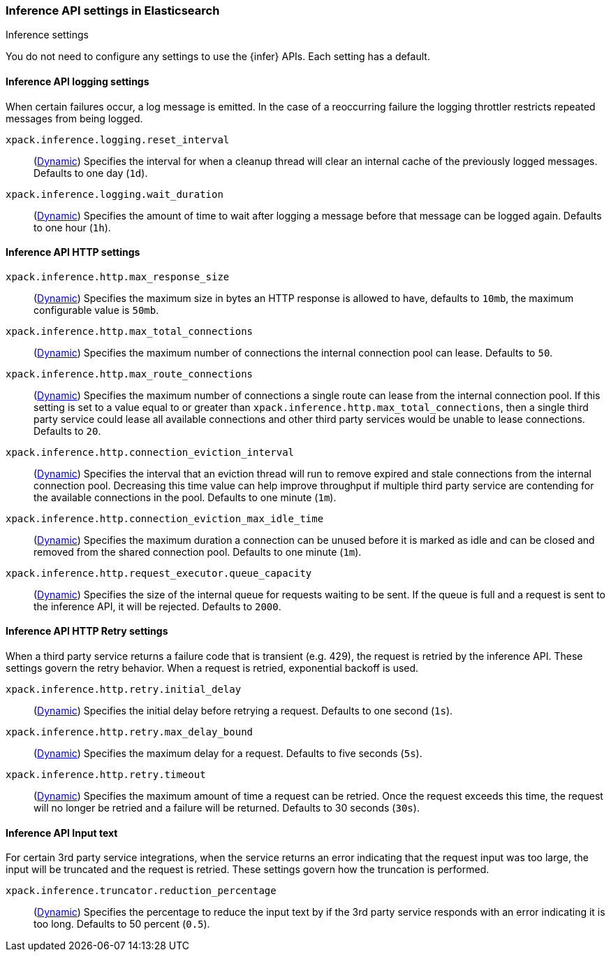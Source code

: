 
[role="xpack"]
[[inference-settings]]
=== Inference API settings in Elasticsearch
++++
<titleabbrev>Inference settings</titleabbrev>
++++

[[inference-settings-description]]
// tag::inference-settings-description-tag[]
You do not need to configure any settings to use the {infer} APIs. Each setting has a default.
// end::inference-settings-description-tag[]

[discrete]
[[xpack-inference-logging]]
// tag::inference-logging[]
==== Inference API logging settings

When certain failures occur, a log message is emitted. In the case of a
reoccurring failure the logging throttler restricts repeated messages from being logged.

`xpack.inference.logging.reset_interval`::
(<<cluster-update-settings,Dynamic>>) Specifies the interval for when a cleanup thread will clear an internal
cache of the previously logged messages. Defaults to one day (`1d`).

`xpack.inference.logging.wait_duration`::
(<<cluster-update-settings,Dynamic>>) Specifies the amount of time to wait after logging a message before that
message can be logged again. Defaults to one hour (`1h`).
// end::inference-logging[]

[[xpack-inference-http-settings]]
// tag::inference-http-settings[]
==== Inference API HTTP settings

`xpack.inference.http.max_response_size`::
(<<cluster-update-settings,Dynamic>>) Specifies the maximum size in bytes an HTTP response is allowed to have,
defaults to `10mb`, the maximum configurable value is `50mb`.

`xpack.inference.http.max_total_connections`::
(<<cluster-update-settings,Dynamic>>) Specifies the maximum number of connections the internal connection pool can
lease. Defaults to `50`.

`xpack.inference.http.max_route_connections`::
(<<cluster-update-settings,Dynamic>>) Specifies the maximum number of connections a single route can lease from
the internal connection pool. If this setting is set to a value equal to or greater than
`xpack.inference.http.max_total_connections`, then a single third party service could lease all available
connections and other third party services would be unable to lease connections. Defaults to `20`.

`xpack.inference.http.connection_eviction_interval`::
(<<cluster-update-settings,Dynamic>>) Specifies the interval that an eviction thread will run to remove expired and
stale connections from the internal connection pool. Decreasing this time value can help improve throughput if
multiple third party service are contending for the available connections in the pool. Defaults to one minute (`1m`).

`xpack.inference.http.connection_eviction_max_idle_time`::
(<<cluster-update-settings,Dynamic>>) Specifies the maximum duration a connection can be unused before it is marked as
idle and can be closed and removed from the shared connection pool. Defaults to one minute (`1m`).

`xpack.inference.http.request_executor.queue_capacity`::
(<<cluster-update-settings,Dynamic>>) Specifies the size of the internal queue for requests waiting to be sent. If
the queue is full and a request is sent to the inference API, it will be rejected. Defaults to `2000`.

[[xpack-inference-http-retry-settings]]
==== Inference API HTTP Retry settings

When a third party service returns a failure code that is transient (e.g. 429), the request is retried by the inference
API. These settings govern the retry behavior. When a request is retried, exponential backoff is used.

`xpack.inference.http.retry.initial_delay`::
(<<cluster-update-settings,Dynamic>>) Specifies the initial delay before retrying a request. Defaults to one second
(`1s`).

`xpack.inference.http.retry.max_delay_bound`::
(<<cluster-update-settings,Dynamic>>) Specifies the maximum delay for a request. Defaults to five seconds (`5s`).

`xpack.inference.http.retry.timeout`::
(<<cluster-update-settings,Dynamic>>) Specifies the maximum amount of time a request can be retried.
Once the request exceeds this time, the request will no longer be retried and a failure will be returned.
Defaults to 30 seconds (`30s`).
// end::inference-logging[]

[[xpack-inference-input-text]]
// tag::inference-input-text[]
==== Inference API Input text

For certain 3rd party service integrations, when the service returns an error indicating that the request
input was too large, the input will be truncated and the request is retried. These settings govern
how the truncation is performed.

`xpack.inference.truncator.reduction_percentage`::
(<<cluster-update-settings,Dynamic>>) Specifies the percentage to reduce the input text by if the 3rd party service
responds with an error indicating it is too long. Defaults to 50 percent (`0.5`).
// end::inference-input-text[]
